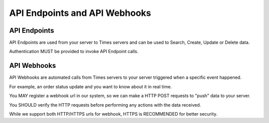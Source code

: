 API Endpoints and API Webhooks
==========================

API Endpoints
-------------

API Endpoints are used from your server to Times servers and can be used to Search, Create, Update or Delete data.

Authentication MUST be provided to invoke API Endpoint calls.

API Webhooks
------------

API Webhooks are automated calls from Times servers to your server triggered when a specific event happened.

For example, an order status update and you want to know about it in real time.

You MAY register a webhook url in our system, so we can make a HTTP POST requests to "push" data to your server.

You SHOULD verify the HTTP requests before performing any actions with the data received.

While we support both HTTP/HTTPS urls for webhook, HTTPS is RECOMMENDED for better security.
